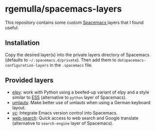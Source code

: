 * rgemulla/spacemacs-layers
This repository contains some custom [[http:spacemacs.org][Spacemacs ]]layers that I found useful.

** Installation
Copy the desired layer(s) into the private layers directory of Spacemacs
(defaults to =~/.spacemacs.d/private=). Then add them to
~dotspacemacs-configuration-layers~ in the ~.spacemacs~ file.
** Provided layers
- [[file:+lang/elpy][elpy]]: work with Python using a beefed-up variant of elpy and a style similar
  to [[http:ess.r-project.org][ESS]] (alternative to ~python~ layer of Spacemacs).
- [[file:+intl/umlauts/][umlauts]]: Make better use of umlauts when using a German keyboard layout.
- [[file:+source-control/vc/][vc]]: Integrate Emacs version control into Spacemacs.
- [[file:+web-services/web-search/][web-search]]: Quick access to web search and Google translate (alternative to
  ~search-engine~ layer of Spacemacs).
